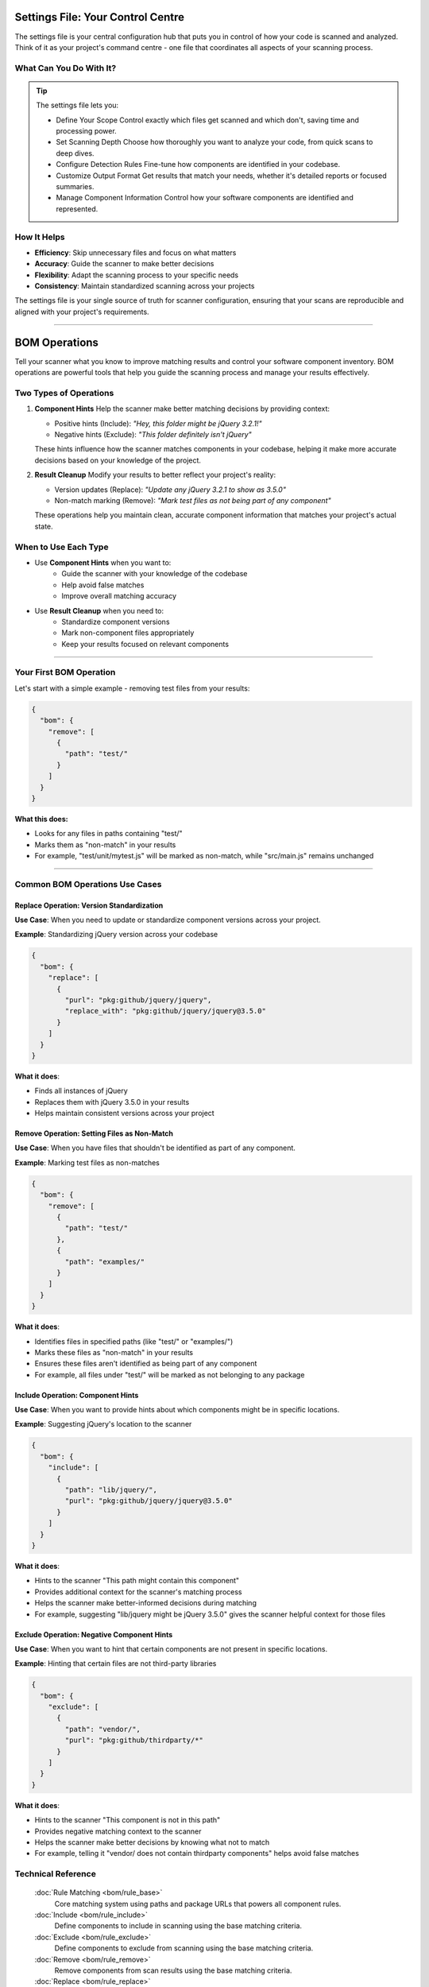 Settings File: Your Control Centre
================================
The settings file is your central configuration hub that puts you in control of how your code is scanned and analyzed. Think of it as your project's command centre - one file that coordinates all aspects of your scanning process.

What Can You Do With It?
-----------------------
.. tip::
   The settings file lets you:

   * Define Your Scope
     Control exactly which files get scanned and which don't, saving time and processing power.

   * Set Scanning Depth
     Choose how thoroughly you want to analyze your code, from quick scans to deep dives.

   * Configure Detection Rules
     Fine-tune how components are identified in your codebase.

   * Customize Output Format
     Get results that match your needs, whether it's detailed reports or focused summaries.

   * Manage Component Information
     Control how your software components are identified and represented.

How It Helps
-----------
* **Efficiency**: Skip unnecessary files and focus on what matters
* **Accuracy**: Guide the scanner to make better decisions
* **Flexibility**: Adapt the scanning process to your specific needs
* **Consistency**: Maintain standardized scanning across your projects

The settings file is your single source of truth for scanner configuration, ensuring that your scans are reproducible and aligned with your project's requirements.


------------------


BOM Operations
=================
Tell your scanner what you know to improve matching results and control your software component inventory.
BOM operations are powerful tools that help you guide the scanning process and manage your results effectively.

Two Types of Operations
---------------------

1. **Component Hints**
   Help the scanner make better matching decisions by providing context:

   * Positive hints (Include): *"Hey, this folder might be jQuery 3.2.1!"*
   * Negative hints (Exclude): *"This folder definitely isn't jQuery"*

   These hints influence how the scanner matches components in your codebase, helping it make more accurate decisions based on your knowledge of the project.

2. **Result Cleanup**
   Modify your results to better reflect your project's reality:

   * Version updates (Replace): *"Update any jQuery 3.2.1 to show as 3.5.0"*
   * Non-match marking (Remove): *"Mark test files as not being part of any component"*

   These operations help you maintain clean, accurate component information that matches your project's actual state.

When to Use Each Type
--------------------
* Use **Component Hints** when you want to:
   * Guide the scanner with your knowledge of the codebase
   * Help avoid false matches
   * Improve overall matching accuracy

* Use **Result Cleanup** when you need to:
   * Standardize component versions
   * Mark non-component files appropriately
   * Keep your results focused on relevant components


-------------------------

Your First BOM Operation
-----------------------

Let's start with a simple example - removing test files from your results:

.. code-block:: json

   {
     "bom": {
       "remove": [
         {
           "path": "test/"
         }
       ]
     }
   }

**What this does:**

- Looks for any files in paths containing "test/"
- Marks them as "non-match" in your results
- For example, "test/unit/mytest.js" will be marked as non-match, while "src/main.js" remains unchanged

--------------------


Common BOM Operations Use Cases
-------------------------------

Replace Operation: Version Standardization
^^^^^^^^^^^^^^^^^^^^^^^^^^^^^^^^^^^^^^^^^^^^^^^^^^^


**Use Case**: When you need to update or standardize component versions across your project.

**Example**: Standardizing jQuery version across your codebase

.. code-block:: json

   {
     "bom": {
       "replace": [
         {
           "purl": "pkg:github/jquery/jquery",
           "replace_with": "pkg:github/jquery/jquery@3.5.0"
         }
       ]
     }
   }

**What it does**:

* Finds all instances of jQuery
* Replaces them with jQuery 3.5.0 in your results
* Helps maintain consistent versions across your project


Remove Operation: Setting Files as Non-Match
^^^^^^^^^^^^^^^^^^^^^^^^^^^^^^^^^^^^^^^^^^^^^^^^^^^
**Use Case**: When you have files that shouldn't be identified as part of any component.

**Example**: Marking test files as non-matches

.. code-block:: json

   {
     "bom": {
       "remove": [
         {
           "path": "test/"
         },
         {
           "path": "examples/"
         }
       ]
     }
   }

**What it does**:

* Identifies files in specified paths (like "test/" or "examples/")
* Marks these files as "non-match" in your results
* Ensures these files aren't identified as being part of any component
* For example, all files under "test/" will be marked as not belonging to any package

Include Operation: Component Hints
^^^^^^^^^^^^^^^^^^^^^^^^^^^^^^^^^^^^^

**Use Case**: When you want to provide hints about which components might be in specific locations.

**Example**: Suggesting jQuery's location to the scanner

.. code-block:: json

   {
     "bom": {
       "include": [
         {
           "path": "lib/jquery/",
           "purl": "pkg:github/jquery/jquery@3.5.0"
         }
       ]
     }
   }

**What it does**:

* Hints to the scanner "This path might contain this component"
* Provides additional context for the scanner's matching process
* Helps the scanner make better-informed decisions during matching
* For example, suggesting "lib/jquery might be jQuery 3.5.0" gives the scanner helpful context for those files


Exclude Operation: Negative Component Hints
^^^^^^^^^^^^^^^^^^^^^^^^^^^^^^^^^^^^^^^^^^^^^^^^^^^

**Use Case**: When you want to hint that certain components are not present in specific locations.

**Example**: Hinting that certain files are not third-party libraries

.. code-block:: json

   {
     "bom": {
       "exclude": [
         {
           "path": "vendor/",
           "purl": "pkg:github/thirdparty/*"
         }
       ]
     }
   }

**What it does**:

* Hints to the scanner "This component is not in this path"
* Provides negative matching context to the scanner
* Helps the scanner make better decisions by knowing what not to match
* For example, telling it "vendor/ does not contain thirdparty components" helps avoid false matches

Technical Reference
-----------------

   :doc:`Rule Matching <bom/rule_base>`
        Core matching system using paths and package URLs that powers all component rules.

   :doc:`Include <bom/rule_include>`
        Define components to include in scanning using the base matching criteria.

   :doc:`Exclude <bom/rule_exclude>`
        Define components to exclude from scanning using the base matching criteria.

   :doc:`Remove <bom/rule_remove>`
        Remove components from scan results using the base matching criteria.

   :doc:`Replace <bom/rule_replace>`
        Replace matched components with alternative definitions using the base matching criteria.

.. note::
    Each operation inherits the same path and purl matching behavior, while implementing its own specific action. See each operation’s reference for detailed usage examples.

--------------------------

SKIP Operations
==============
Tell the scanner what to skip

.. code-block:: json

  {
    "settings": {
      "skip": {
        "patterns": {
          "scanning": [
            "# Common files to skip",
            "node_modules/",
            "dist/",
            "build/"
          ]
        }
      }
    }
  }


